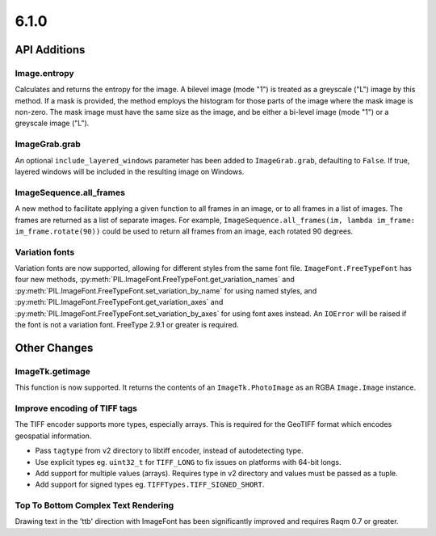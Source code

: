 6.1.0
-----

API Additions
=============

Image.entropy
^^^^^^^^^^^^^
Calculates and returns the entropy for the image. A bilevel image (mode "1") is treated
as a greyscale ("L") image by this method.  If a mask is provided, the method employs
the histogram for those parts of the image where the mask image is non-zero. The mask
image must have the same size as the image, and be either a bi-level image (mode "1") or
a greyscale image ("L").

ImageGrab.grab
^^^^^^^^^^^^^^

An optional ``include_layered_windows`` parameter has been added to ``ImageGrab.grab``,
defaulting to ``False``. If true, layered windows will be included in the resulting
image on Windows.

ImageSequence.all_frames
^^^^^^^^^^^^^^^^^^^^^^^^

A new method to facilitate applying a given function to all frames in an image, or to
all frames in a list of images. The frames are returned as a list of separate images.
For example, ``ImageSequence.all_frames(im, lambda im_frame: im_frame.rotate(90))``
could be used to return all frames from an image, each rotated 90 degrees.

Variation fonts
^^^^^^^^^^^^^^^

Variation fonts are now supported, allowing for different styles from the same font
file. ``ImageFont.FreeTypeFont`` has four new methods,
:py:meth:`PIL.ImageFont.FreeTypeFont.get_variation_names` and
:py:meth:`PIL.ImageFont.FreeTypeFont.set_variation_by_name` for using named styles, and
:py:meth:`PIL.ImageFont.FreeTypeFont.get_variation_axes` and
:py:meth:`PIL.ImageFont.FreeTypeFont.set_variation_by_axes` for using font axes
instead. An ``IOError`` will be raised if the font is not a variation font. FreeType
2.9.1 or greater is required.

Other Changes
=============

ImageTk.getimage
^^^^^^^^^^^^^^^^

This function is now supported. It returns the contents of an ``ImageTk.PhotoImage`` as
an RGBA ``Image.Image`` instance.

Improve encoding of TIFF tags
^^^^^^^^^^^^^^^^^^^^^^^^^^^^^

The TIFF encoder supports more types, especially arrays. This is required for the
GeoTIFF format which encodes geospatial information.

* Pass ``tagtype`` from v2 directory to libtiff encoder, instead of autodetecting type.
* Use explicit types eg. ``uint32_t`` for ``TIFF_LONG`` to fix issues on platforms with
  64-bit longs.
* Add support for multiple values (arrays). Requires type in v2 directory and values
  must be passed as a tuple.
* Add support for signed types eg. ``TIFFTypes.TIFF_SIGNED_SHORT``.

Top To Bottom Complex Text Rendering
^^^^^^^^^^^^^^^^^^^^^^^^^^^^^^^^^^^^

Drawing text in the 'ttb' direction with ImageFont has been significantly improved
and requires Raqm 0.7 or greater.
